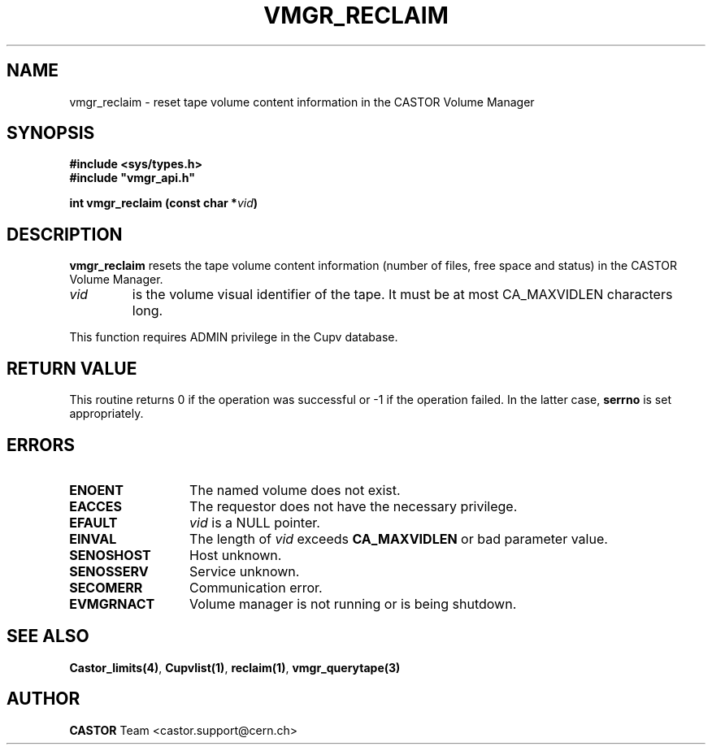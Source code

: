 .\" Copyright (C) 2000-2002 by CERN/IT/PDP/DM
.\" All rights reserved
.\"
.TH VMGR_RECLAIM 3 "$Date: 2002/08/23 12:15:47 $" CASTOR "vmgr Library Functions"
.SH NAME
vmgr_reclaim \- reset tape volume content information in the CASTOR Volume Manager
.SH SYNOPSIS
.B #include <sys/types.h>
.br
\fB#include "vmgr_api.h"\fR
.sp
.BI "int vmgr_reclaim (const char *" vid )
.SH DESCRIPTION
.B vmgr_reclaim
resets the tape volume content information (number of files, free space and
status) in the CASTOR Volume Manager.
.TP
.I vid
is the volume visual identifier of the tape.
It must be at most CA_MAXVIDLEN characters long.
.LP
This function requires ADMIN privilege in the Cupv database.
.SH RETURN VALUE
This routine returns 0 if the operation was successful or -1 if the operation
failed. In the latter case,
.B serrno
is set appropriately.
.SH ERRORS
.TP 1.3i
.B ENOENT
The named volume does not exist.
.TP
.B EACCES
The requestor does not have the necessary privilege.
.TP
.B EFAULT
.I vid
is a NULL pointer.
.TP
.B EINVAL
The length of
.I vid
exceeds
.B CA_MAXVIDLEN
or bad parameter value.
.TP
.B SENOSHOST
Host unknown.
.TP
.B SENOSSERV
Service unknown.
.TP
.B SECOMERR
Communication error.
.TP
.B EVMGRNACT
Volume manager is not running or is being shutdown.
.SH SEE ALSO
.BR Castor_limits(4) ,
.BR Cupvlist(1) ,
.BR reclaim(1) ,
.B vmgr_querytape(3)
.SH AUTHOR
\fBCASTOR\fP Team <castor.support@cern.ch>
